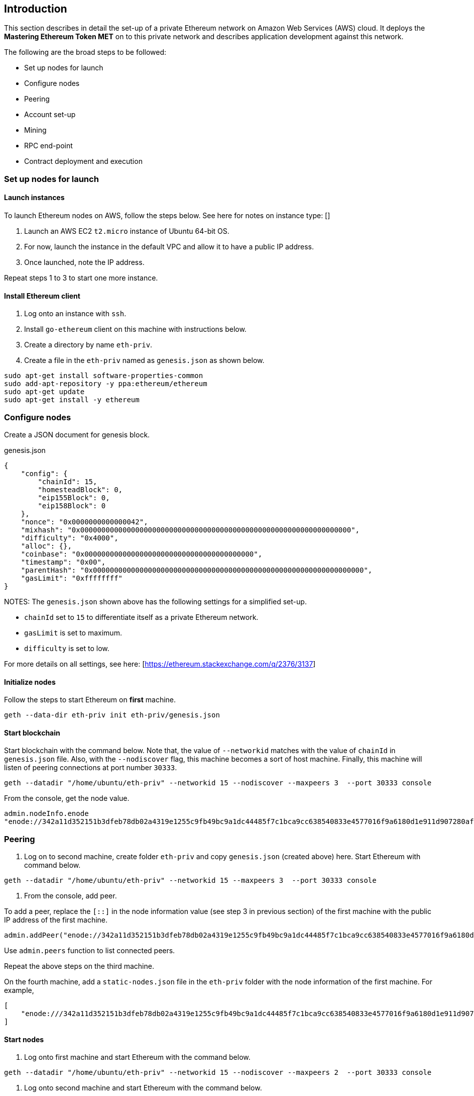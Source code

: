 == Introduction

This section describes in detail the set-up of a private Ethereum network on Amazon Web Services (AWS) cloud. It deploys the *Mastering Ethereum Token MET* on to this private network and describes application development against this network.

The following are the broad steps to be followed:

* Set up nodes for launch
* Configure nodes 
* Peering
* Account set-up 
* Mining
* RPC end-point
* Contract deployment and execution

=== Set up nodes for launch

==== Launch instances

To launch Ethereum nodes on AWS, follow the steps below. See here for notes on instance type: []

1. Launch an AWS EC2 `t2.micro` instance of Ubuntu 64-bit OS.
2. For now, launch the instance in the default VPC and allow it to have a public IP address.
3. Once launched, note the IP address.

Repeat steps 1 to 3 to start one more instance.

==== Install Ethereum client

1. Log onto an instance with `ssh`.
2. Install `go-ethereum` client on this machine with instructions below.
3. Create a directory by name `eth-priv`.
4. Create a file in the `eth-priv` named as `genesis.json` as shown below.

[source,bash]
----
sudo apt-get install software-properties-common
sudo add-apt-repository -y ppa:ethereum/ethereum
sudo apt-get update
sudo apt-get install -y ethereum
----

=== Configure nodes

Create a JSON document for genesis block.

.genesis.json
[source,json]
----
{
    "config": {
        "chainId": 15,
        "homesteadBlock": 0,
        "eip155Block": 0,
        "eip158Block": 0
    },
    "nonce": "0x0000000000000042",
    "mixhash": "0x0000000000000000000000000000000000000000000000000000000000000000",
    "difficulty": "0x4000",
    "alloc": {},
    "coinbase": "0x0000000000000000000000000000000000000000",
    "timestamp": "0x00",
    "parentHash": "0x0000000000000000000000000000000000000000000000000000000000000000",
    "gasLimit": "0xffffffff"
}
----

NOTES:
The `genesis.json` shown above has the following settings for a simplified set-up.

* `chainId` set to `15` to differentiate itself as a private Ethereum network.
* `gasLimit` is set to maximum.
* `difficulty` is set to low.

For more details on all settings, see here: [https://ethereum.stackexchange.com/q/2376/3137]

==== Initialize nodes

Follow the steps to start Ethereum on **first** machine.

[source,bash]
----
geth --data-dir eth-priv init eth-priv/genesis.json
----

==== Start blockchain
Start blockchain with the command below. Note that, the value of `--networkid` matches with the value of `chainId` in `genesis.json` file. Also, with the `--nodiscover` flag, this machine becomes a sort of host machine. Finally, this machine will listen of peering connections at port number `30333`.

[source,bash]
----
geth --datadir "/home/ubuntu/eth-priv" --networkid 15 --nodiscover --maxpeers 3  --port 30333 console
----

From the console, get the node value.

[source,bash]
----
admin.nodeInfo.enode
"enode://342a11d352151b3dfeb78db02a4319e1255c9fb49bc9a1dc44485f7c1bca9cc638540833e4577016f9a6180d1e911d907280af9b3892c53120e1e30619594eba@[::]:30333?discport=0"
----

=== Peering

1. Log on to second machine, create folder `eth-priv` and copy `genesis.json` (created above) here. Start Ethereum with command below.

[source,bash]
----
geth --datadir "/home/ubuntu/eth-priv" --networkid 15 --maxpeers 3  --port 30333 console
----

2. From the console, add peer.

To add a peer, replace the `[::]` in the node information value (see step 3 in previous section) of the first machine with the public IP address of the first machine.

[source,bash]
----
admin.addPeer("enode://342a11d352151b3dfeb78db02a4319e1255c9fb49bc9a1dc44485f7c1bca9cc638540833e4577016f9a6180d1e911d907280af9b3892c53120e1e30619594eba@18.0.0.0:30333?discport=0")
----

Use `admin.peers` function to list connected peers.

Repeat the above steps on the third machine.

On the fourth machine, add a `static-nodes.json` file in the `eth-priv` folder with the node information of the first machine. For example,

[source,json]
----
[
    "enode:///342a11d352151b3dfeb78db02a4319e1255c9fb49bc9a1dc44485f7c1bca9cc638540833e4577016f9a6180d1e911d907280af9b3892c53120e1e30619594eba@18.0.0.0:30333"
]
----

==== Start nodes

1. Log onto first machine and start Ethereum with the command below.

[source,bash]
----
geth --datadir "/home/ubuntu/eth-priv" --networkid 15 --nodiscover --maxpeers 2  --port 30333 console
----

2. Log onto second machine and start Ethereum with the command below.

[source,bash]
----
geth --datadir "/home/ubuntu/eth-priv" --networkid 15 --port 30333 console
----

3. Check for connected peer with the command below.

[source,bash]
----
admin.peers
----

4. Exit with `Ctrl-D` on the third machine.

==== Set-up accounts

For now, we will set-up accounts only on the third machine. First, we launch the console as shown below.

[source,bash]
----
geth --datadir "/home/ubuntu/eth-priv" --networkid 15 console
----

Then, we add an account as below.

[source,bash]
----
geth --datadir "/home/ubuntu/eth-priv" account new
----

Finally, we start the mining process so that ethers are credited to this account.

[source,bash]
----
geth --datadir "/home/ubuntu/eth-priv" --networkid 15 --mine
----

We can check the balance using the following command on the console.

[source,bash]
----
eth.getBalance(eth.accounts[0])
----

==== Start RPC

On the third machine, open up the RPC port to allow for communication with a client.

[source,bash]
----
geth --datadir eth-priv --networkid 15 --maxpeers 2 --port 30333 --rpc --rpcapi "web3,eth,personal" --rpcaddr "0.0.0.0" --rpccorsdomain "*"
----

**NOTE** that, the `--rpcaddr 0.0.0.0` value has been set for testing only. This value is **strongly discouraged**.

=== Mining

[source,bash]
----
geth --datadir eth-priv --networkid 15 --maxpeers 3 --port 30333 --rpc --rpcapi "web3,eth,personal" --rpcaddr "0.0.0.0" --rpccorsdomain "*" --mine
----

=== RPC End-point

=== Contract deployment and execution

==== deployment

==== Execution 

=== Automated deployment `puppeth`

=== Bootnodes